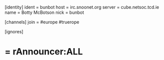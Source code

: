[identity]
ident = bunbot
host = irc.snoonet.org
server = cube.netsoc.tcd.ie
name = Botty McBotson
nick = bunbot

[channels]
join = #europe #truerope

[ignores]
* = rAnnouncer:ALL
